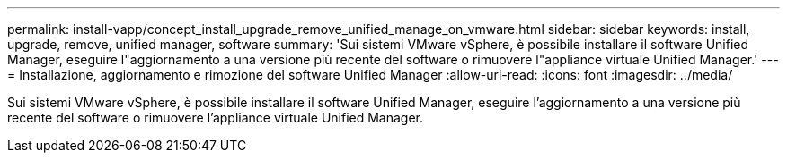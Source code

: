 ---
permalink: install-vapp/concept_install_upgrade_remove_unified_manage_on_vmware.html 
sidebar: sidebar 
keywords: install, upgrade, remove, unified manager, software 
summary: 'Sui sistemi VMware vSphere, è possibile installare il software Unified Manager, eseguire l"aggiornamento a una versione più recente del software o rimuovere l"appliance virtuale Unified Manager.' 
---
= Installazione, aggiornamento e rimozione del software Unified Manager
:allow-uri-read: 
:icons: font
:imagesdir: ../media/


[role="lead"]
Sui sistemi VMware vSphere, è possibile installare il software Unified Manager, eseguire l'aggiornamento a una versione più recente del software o rimuovere l'appliance virtuale Unified Manager.
